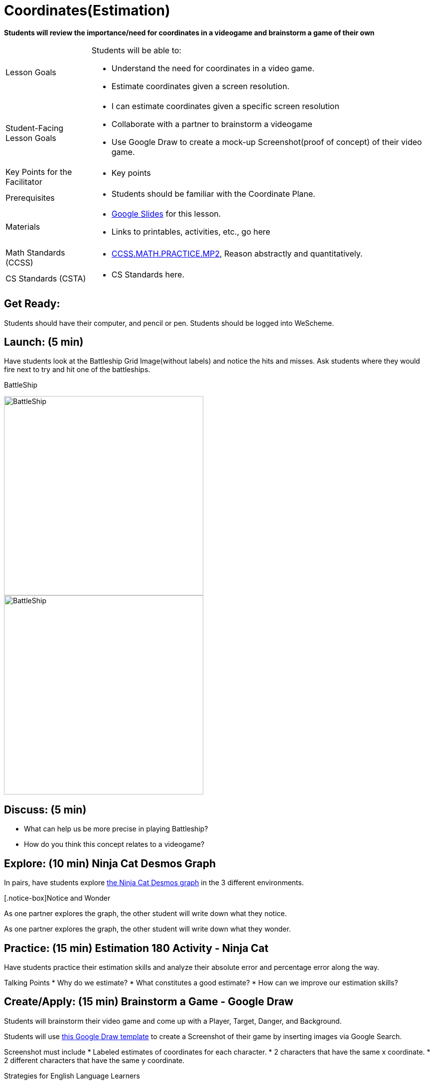 = Coordinates(Estimation)

*Students will review the importance/need for coordinates in a videogame and brainstorm a game of their own*


[.left-header,cols="20a,80a", stripes=none]
|===
|Lesson Goals
|Students will be able to:

* Understand the need for coordinates in a video game.
* Estimate coordinates given a screen resolution.

|Student-Facing Lesson Goals
|
* I can estimate coordinates given a specific screen resolution
* Collaborate with a partner to brainstorm a videogame
* Use Google Draw to create a mock-up Screenshot(proof of concept) of their video game.

|Key Points for the Facilitator
|
* Key points

|Prerequisites
|
* Students should be familiar with the Coordinate Plane.

|Materials
|
* https://docs.google.com/presentation/d/197qEduqpIWLrJR38mgk5aga-8qcT9apEcIif9sr5RbM/edit#slide=id.g43c588b89e_1_5[Google Slides] for this lesson.
* Links to printables, activities, etc., go here
|===

[.left-header,cols="20a,80a", stripes=none]
|===
|Math Standards (CCSS)
|
* http://www.corestandards.org/Math/Practice/MP2[CCSS.MATH.PRACTICE.MP2],
Reason abstractly and quantitatively.


|CS Standards (CSTA)
|
* CS Standards here.
|===


== Get Ready:

Students should have their computer, and pencil or pen. Students should be logged into WeScheme.

== Launch: (5 min)

Have students look at the Battleship Grid Image(without labels) and notice the hits and misses.  Ask students where they would fire next to try and hit one of the battleships.

BattleShip

image::images/BattleshipLogo.jpg[BattleShip, 400, align="center"]

image::images/BattleshipGrid.jpg[BattleShip, 400, align="center"]

== Discuss: (5 min)

* What can help us be more precise in playing Battleship?
* How do you think this concept relates to a videogame?

== Explore: (10 min) Ninja Cat Desmos Graph

In pairs, have students explore https://www.desmos.com/calculator/pbm9nxr2rd[the Ninja Cat Desmos graph] in the 3 different environments.

[.notice-box]Notice and Wonder
****
As one partner explores the graph, the other student will write down what they notice.

As one partner explores the graph, the other student will write down what they wonder.
****

== Practice: (15 min) Estimation 180 Activity - Ninja Cat 

Have students practice their estimation skills and analyze their absolute error and percentage error along the way.

Talking Points
* Why do we estimate?
* What constitutes a good estimate?
* How can we improve our estimation skills?


== Create/Apply: (15 min) Brainstorm a Game - Google Draw
 
Students will brainstorm their video game and come up with a Player, Target, Danger, and Background.

Students will use https://docs.google.com/drawings/d/1ET8OazCiswbHrx8wyUAsSkcPRcsKC8xVoOJAc1YFKVE/copy[this Google Draw template] to create a Screenshot of their game by inserting images via Google Search.

Screenshot must include
* Labeled estimates of coordinates for each character.
* 2 characters that have the same x coordinate.
* 2 different characters that have the same y coordinate.


[.strategy-box]
.Strategies for English Language Learners
****
MLR
****

